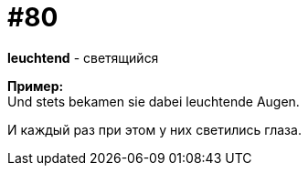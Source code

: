 [#18_012]
= #80
:hardbreaks:

*leuchtend* - светящийся

*Пример:*
Und stets bekamen sie dabei leuchtende Augen.

И каждый раз при этом у них светились глаза.
